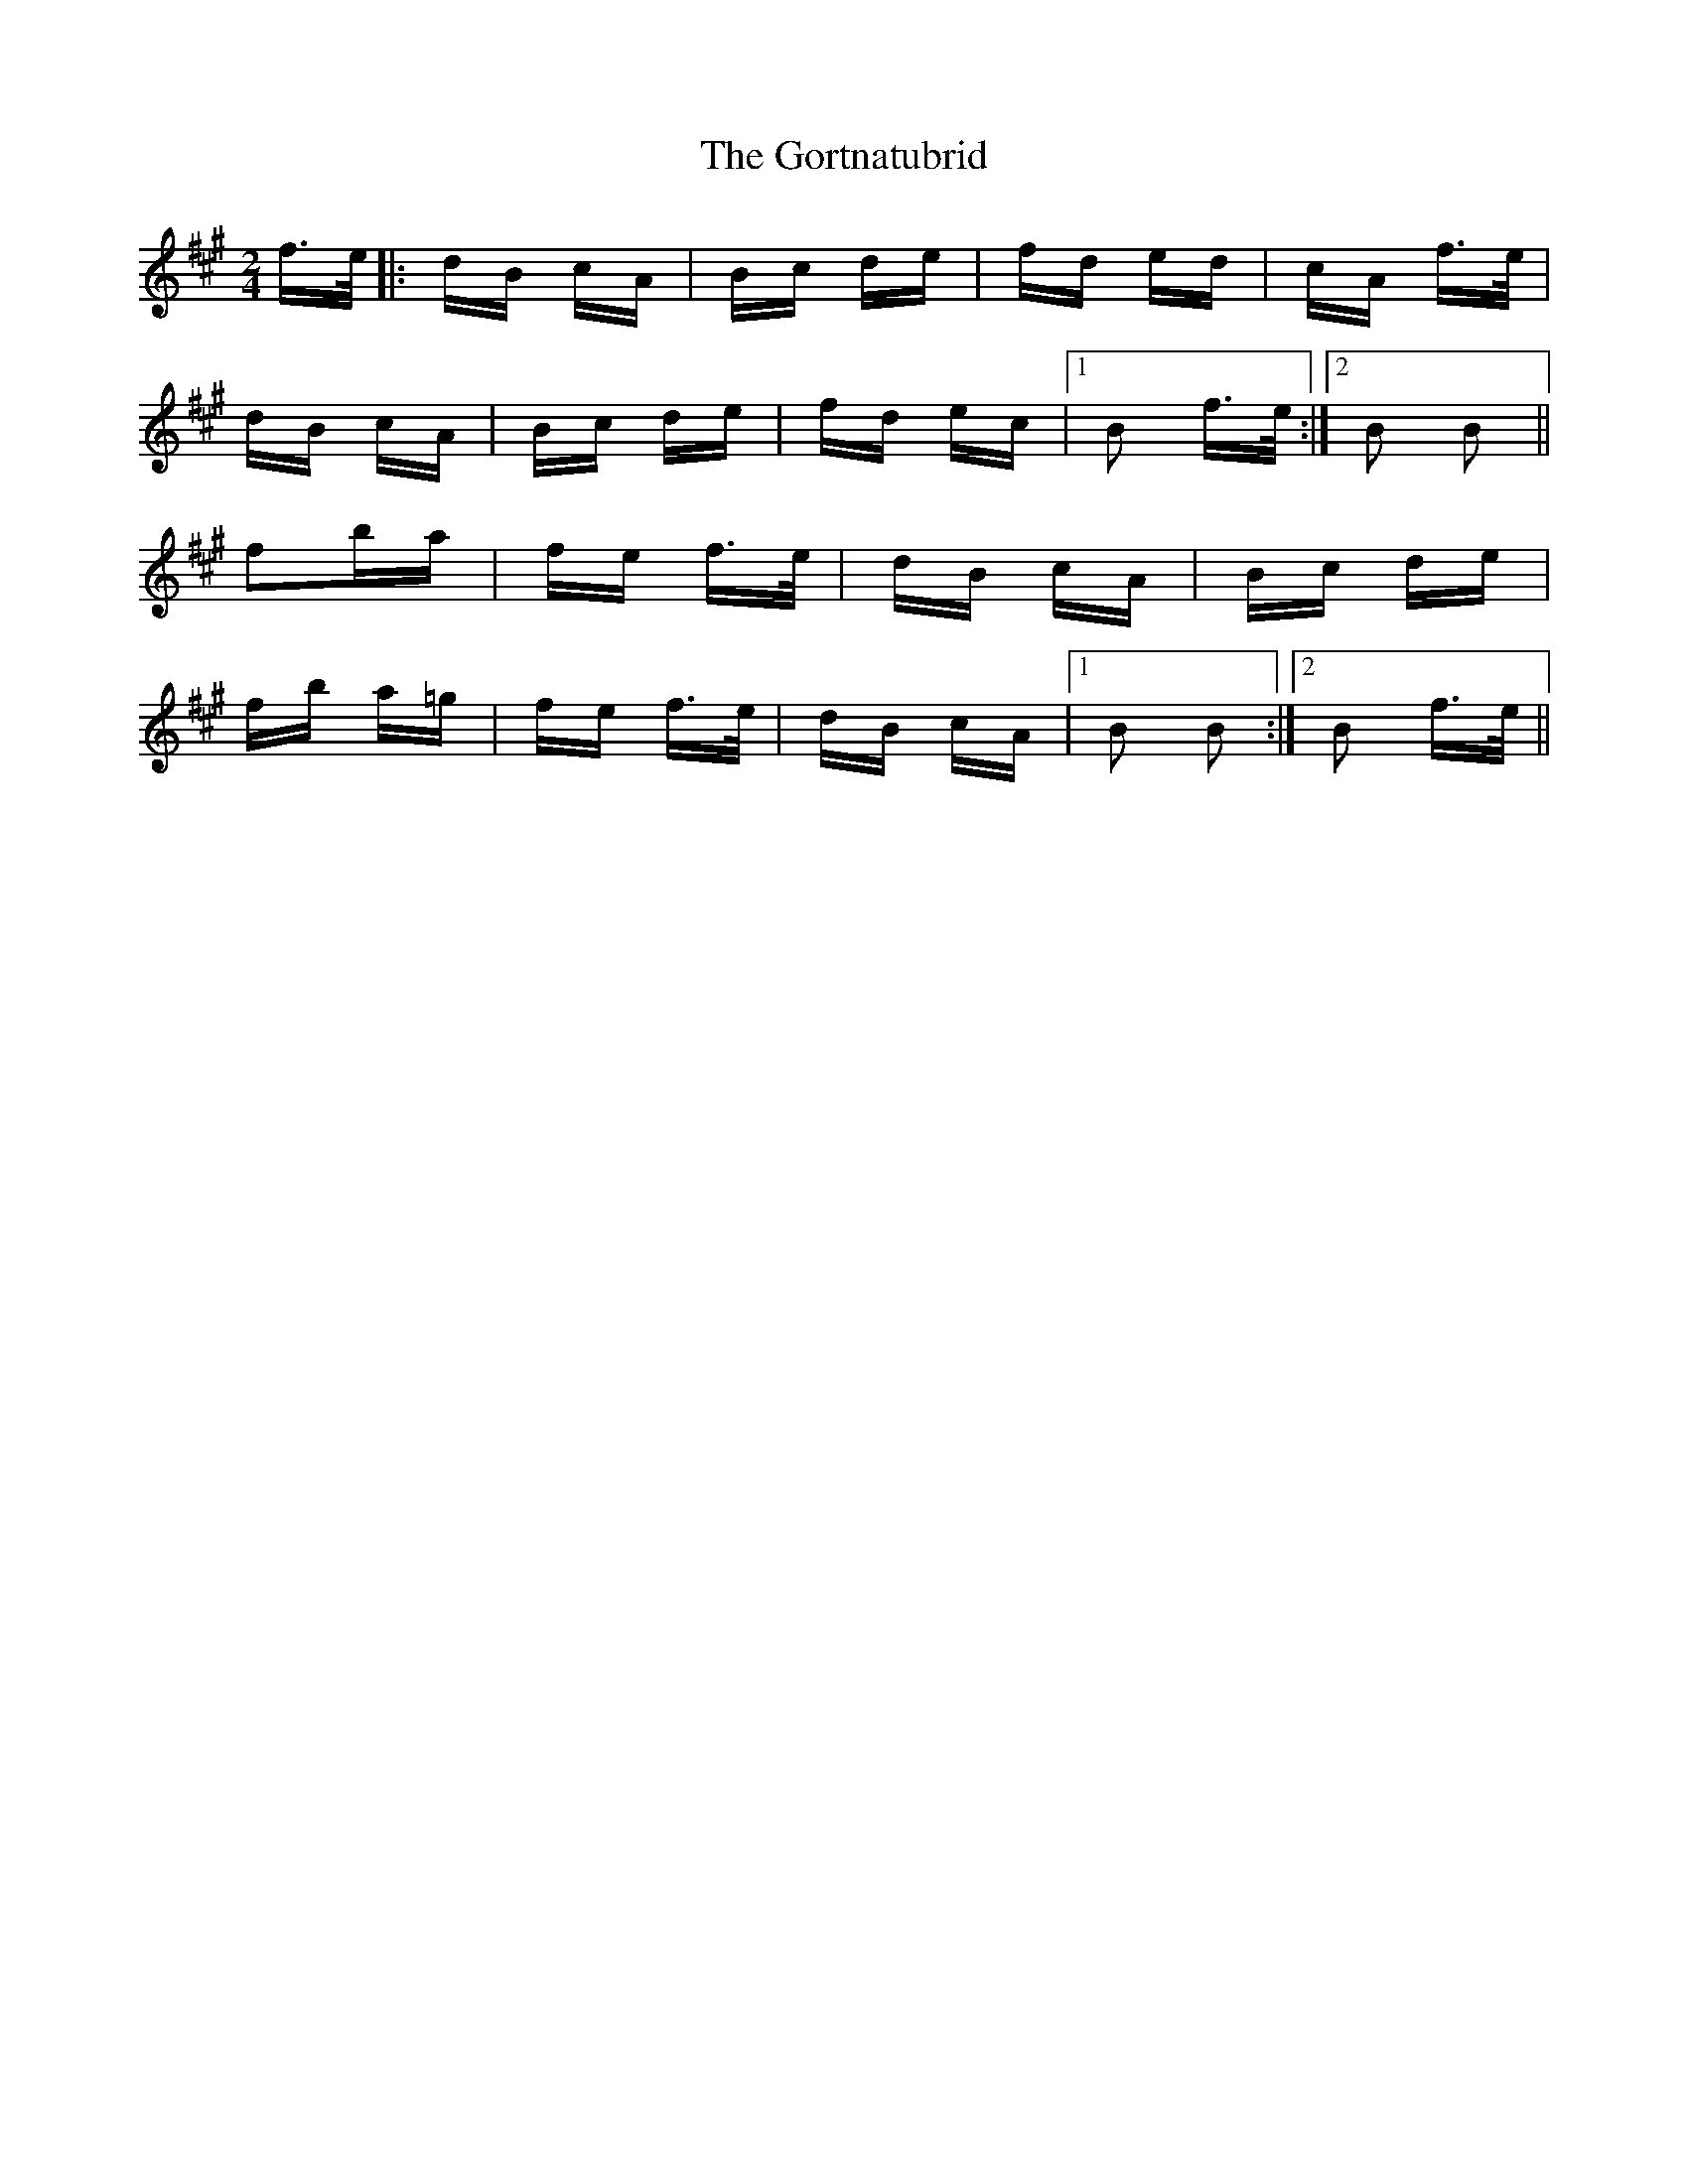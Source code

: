 X: 15843
T: Gortnatubrid, The
R: polka
M: 2/4
K: Bdorian
f>e|:dB cA|Bc de|fd ed|cA f>e|
dB cA|Bc de|fd ec|1 B2 f>e:|2 B2 B2||
f2ba|fe f>e|dB cA|Bc de|
fb a=g|fe f>e|dB cA|1 B2 B2:|2 B2 f>e||

